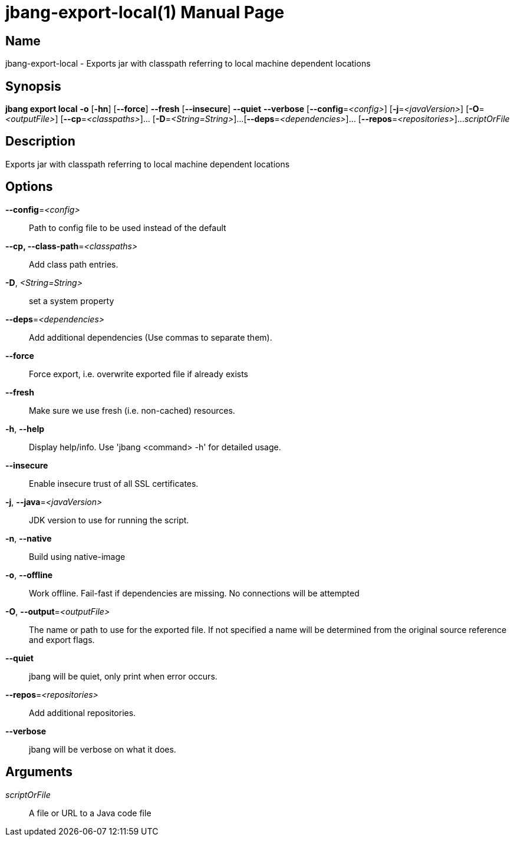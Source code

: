 // This is a generated documentation file based on picocli
// To change it update the picocli code or the genrator
// tag::picocli-generated-full-manpage[]
// tag::picocli-generated-man-section-header[]
:doctype: manpage
:manmanual: jbang Manual
:man-linkstyle: pass:[blue R < >]
= jbang-export-local(1)

// end::picocli-generated-man-section-header[]

// tag::picocli-generated-man-section-name[]
== Name

jbang-export-local - Exports jar with classpath referring to local machine dependent locations

// end::picocli-generated-man-section-name[]

// tag::picocli-generated-man-section-synopsis[]
== Synopsis

*jbang export local* *-o* [*-hn*] [*--force*] *--fresh* [*--insecure*] *--quiet* *--verbose*
                   [*--config*=_<config>_] [*-j*=_<javaVersion>_] [*-O*=_<outputFile>_]
                   [*--cp*=_<classpaths>_]... [*-D*=_<String=String>_]...
                   [*--deps*=_<dependencies>_]... [*--repos*=_<repositories>_]...
                   _scriptOrFile_

// end::picocli-generated-man-section-synopsis[]

// tag::picocli-generated-man-section-description[]
== Description

Exports jar with classpath referring to local machine dependent locations

// end::picocli-generated-man-section-description[]

// tag::picocli-generated-man-section-options[]
== Options

*--config*=_<config>_::
  Path to config file to be used instead of the default

*--cp, --class-path*=_<classpaths>_::
  Add class path entries.

*-D*, _<String=String>_::
  set a system property

*--deps*=_<dependencies>_::
  Add additional dependencies (Use commas to separate them).

*--force*::
  Force export, i.e. overwrite exported file if already exists

*--fresh*::
  Make sure we use fresh (i.e. non-cached) resources.

*-h*, *--help*::
  Display help/info. Use 'jbang <command> -h' for detailed usage.

*--insecure*::
  Enable insecure trust of all SSL certificates.

*-j*, *--java*=_<javaVersion>_::
  JDK version to use for running the script.

*-n*, *--native*::
  Build using native-image

*-o*, *--offline*::
  Work offline. Fail-fast if dependencies are missing. No connections will be attempted

*-O*, *--output*=_<outputFile>_::
  The name or path to use for the exported file. If not specified a name will be determined from the original source reference and export flags.

*--quiet*::
  jbang will be quiet, only print when error occurs.

*--repos*=_<repositories>_::
  Add additional repositories.

*--verbose*::
  jbang will be verbose on what it does.

// end::picocli-generated-man-section-options[]

// tag::picocli-generated-man-section-arguments[]
== Arguments

_scriptOrFile_::
  A file or URL to a Java code file

// end::picocli-generated-man-section-arguments[]

// tag::picocli-generated-man-section-commands[]
// end::picocli-generated-man-section-commands[]

// tag::picocli-generated-man-section-exit-status[]
// end::picocli-generated-man-section-exit-status[]

// tag::picocli-generated-man-section-footer[]
// end::picocli-generated-man-section-footer[]

// end::picocli-generated-full-manpage[]
